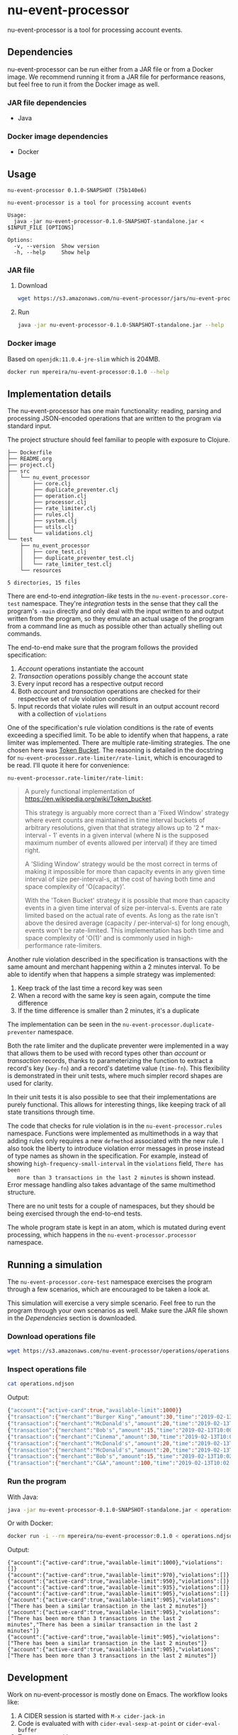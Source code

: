 * nu-event-processor
  :PROPERTIES:
  :header-args:bash: :session nu_event_processor.sh :results none :exports code
  :END:

  nu-event-processor is a tool for processing account events.

** Dependencies
   nu-event-processor can be run either from a JAR file or from a Docker image.
   We recommend running it from a JAR file for performance reasons, but feel
   free to run it from the Docker image as well.

*** JAR file dependencies
    - Java

*** Docker image dependencies
    - Docker

** Usage
   #+begin_src text
   nu-event-processor 0.1.0-SNAPSHOT (75b140e6)

   nu-event-processor is a tool for processing account events

   Usage:
     java -jar nu-event-processor-0.1.0-SNAPSHOT-standalone.jar < $INPUT_FILE [OPTIONS]

   Options:
     -v, --version  Show version
     -h, --help     Show help
   #+end_src

*** JAR file
**** Download
    #+begin_src bash
    wget https://s3.amazonaws.com/nu-event-processor/jars/nu-event-processor-0.1.0-SNAPSHOT-standalone.jar
    #+end_src

**** Run
    #+begin_src bash
    java -jar nu-event-processor-0.1.0-SNAPSHOT-standalone.jar --help
    #+end_src

*** Docker image
    Based on =openjdk:11.0.4-jre-slim= which is 204MB.

    #+begin_src bash
    docker run mpereira/nu-event-processor:0.1.0 --help
    #+end_src

** Implementation details
   The nu-event-processor has one main functionality: reading, parsing and
   processing JSON-encoded operations that are written to the program via
   standard input.

   The project structure should feel familiar to people with exposure to
   Clojure.
   #+begin_src text
   ├── Dockerfile
   ├── README.org
   ├── project.clj
   ├── src
   │   └── nu_event_processor
   │       ├── core.clj
   │       ├── duplicate_preventer.clj
   │       ├── operation.clj
   │       ├── processor.clj
   │       ├── rate_limiter.clj
   │       ├── rules.clj
   │       ├── system.clj
   │       ├── utils.clj
   │       └── validations.clj
   └── test
       ├── nu_event_processor
       │   ├── core_test.clj
       │   ├── duplicate_preventer_test.clj
       │   └── rate_limiter_test.clj
       └── resources

   5 directories, 15 files
   #+end_src

   There are end-to-end /integration-like/ tests in the
   =nu-event-processor.core-test= namespace. They're /integration/ tests in the
   sense that they call the program's ~-main~ directly and only deal with the
   input written to and output written from the program, so they emulate an
   actual usage of the program from a command line as much as possible other
   than actually shelling out commands.

   The end-to-end make sure that the program follows the provided specification:
   1. /Account/ operations instantiate the account
   2. /Transaction/ operations possibly change the account state
   3. Every input record has a respective output record
   4. Both /account/ and /transaction/ operations are checked for their
      respective set of rule violation conditions
   5. Input records that violate rules will result in an output account record
      with a collection of =violations=

   One of the specification's rule violation conditions is the rate of events
   exceeding a specified limit. To be able to identify when that happens, a rate
   limiter was implemented. There are multiple rate-limiting strategies. The one
   chosen here was [[https://en.wikipedia.org/wiki/Token_bucket][Token Bucket]]. The reasoning is detailed in the docstring for
   ~nu-event-processor.rate-limiter/rate-limit~, which is encouraged to be read.
   I'll quote it here for convenience:

   ~nu-event-processor.rate-limiter/rate-limit:~
   #+begin_quote
   A purely functional implementation of
   https://en.wikipedia.org/wiki/Token_bucket.

   This strategy is arguably more correct than a 'Fixed Window' strategy where
   event counts are maintained in time interval buckets of arbitrary
   resolutions, given that that strategy allows up to '2 * max-interval - 1'
   events in a given interval (where N is the supposed maximum number of events
   allowed per interval) if they are timed right.

   A 'Sliding Window' strategy would be the most correct in terms of making it
   impossible for more than capacity events in any given time interval of size
   per-interval-s, at the cost of having both time and space complexity of
   'O(capacity)'.

   With the 'Token Bucket' strategy it is possible that more than capacity
   events in a given time interval of size per-interval-s. Events are rate
   limited based on the actual rate of events. As long as the rate isn't above
   the desired average (capacity / per-interval-s) for long enough, events won't
   be rate-limited. This implementation has both time and space complexity of
   'O(1)' and is commonly used in high-performance rate-limiters.
   #+end_quote

   Another rule violation described in the specification is transactions with
   the same amount and merchant happening within a 2 minutes interval. To be
   able to identify when that happens a simple strategy was implemented:

   1. Keep track of the last time a record key was seen
   2. When a record with the same key is seen again, compute the time difference
   3. If the time difference is smaller than 2 minutes, it's a duplicate

   The implementation can be seen in the ~nu-event-processor.duplicate-preventer~
   namespace.

   Both the rate limiter and the duplicate preventer were implemented in a way
   that allows them to be used with record types other than /account/ or
   /transaction/ records, thanks to parameterizing the function to extract a
   record's key (~key-fn~) and a record's datetime value (~time-fn~). This
   flexibility is demonstrated in their unit tests, where much simpler record
   shapes are used for clarity.

   In their unit tests it is also possible to see that their implementations are
   purely functional. This allows for interesting things, like keeping track of
   all state transitions through time.

   The code that checks for rule violation is in the ~nu-event-processor.rules~
   namespace. Functions were implemented as multimethods in a way that adding
   rules only requires a new ~defmethod~ associated with the new rule. I also
   took the liberty to introduce violation error messages in prose instead of
   type names as shown in the specification. For example, instead of showing
   =high-frequency-small-interval= in the =violations= field, =There has been
   more than 3 transactions in the last 2 minutes= is shown instead. Error
   message handling also takes advantage of the same multimethod structure.

   There are no unit tests for a couple of namespaces, but they should be being
   exercised through the end-to-end tests.

   The whole program state is kept in an atom, which is mutated during event
   processing, which happens in the ~nu-event-processor.processor~ namespace.

** Running a simulation
   The =nu-event-processor.core-test= namespace exercises the program through a
   few scenarios, which are encouraged to be taken a look at.

   This simulation will exercise a very simple scenario. Feel free to run the
   program through your own scenarios as well. Make sure the JAR file shown in
   the /Dependencies/ section is downloaded.

*** Download operations file
    #+begin_src bash
    wget https://s3.amazonaws.com/nu-event-processor/operations/operations.ndjson
    #+end_src

*** Inspect operations file
    #+begin_src bash
    cat operations.ndjson
    #+end_src

    Output:
    #+begin_src bash
    {"account":{"active-card":true,"available-limit":1000}}
    {"transaction":{"merchant":"Burger King","amount":30,"time":"2019-02-13T10:00:00.000Z"}}
    {"transaction":{"merchant":"McDonald's","amount":20,"time":"2019-02-13T10:00:30.000Z"}}
    {"transaction":{"merchant":"Bob's","amount":15,"time":"2019-02-13T10:00:59.000Z"}}
    {"transaction":{"merchant":"Cinema","amount":30,"time":"2019-02-13T10:01:00.000Z"}}
    {"transaction":{"merchant":"McDonald's","amount":20,"time":"2019-02-13T10:01:30.000Z"}}
    {"transaction":{"merchant":"McDonald's","amount":20,"time":"2019-02-13T10:01:59.000Z"}}
    {"transaction":{"merchant":"Bob's","amount":15,"time":"2019-02-13T10:02:00.000Z"}}
    {"transaction":{"merchant":"C&A","amount":100,"time":"2019-02-13T10:02:30.000Z"}}
    #+end_src

*** Run the program
    With Java:
    #+begin_src bash
    java -jar nu-event-processor-0.1.0-SNAPSHOT-standalone.jar < operations.ndjson
    #+end_src

    Or with Docker:
    #+begin_src bash
    docker run -i --rm mpereira/nu-event-processor:0.1.0 < operations.ndjson
    #+end_src

    Output:
    #+begin_src text
    {"account":{"active-card":true,"available-limit":1000},"violations":[]}
    {"account":{"active-card":true,"available-limit":970},"violations":[]}
    {"account":{"active-card":true,"available-limit":950},"violations":[]}
    {"account":{"active-card":true,"available-limit":935},"violations":[]}
    {"account":{"active-card":true,"available-limit":905},"violations":[]}
    {"account":{"active-card":true,"available-limit":905},"violations":["There has been a similar transaction in the last 2 minutes"]}
    {"account":{"active-card":true,"available-limit":905},"violations":["There has been more than 3 transactions in the last 2 minutes","There has been a similar transaction in the last 2 minutes"]}
    {"account":{"active-card":true,"available-limit":905},"violations":["There has been a similar transaction in the last 2 minutes"]}
    {"account":{"active-card":true,"available-limit":905},"violations":["There has been more than 3 transactions in the last 2 minutes"]}
    #+end_src

** Development
   Work on nu-event-processor is mostly done on Emacs. The workflow looks like:

   1. A CIDER session is started with =M-x cider-jack-in=
   2. Code is evaluated with with =cider-eval-sexp-at-point= or
      =cider-eval-buffer=
   3. Tests are run with =cider-test-run-test= or =cider-test-run-ns-tests=

*** Dependencies
    - Java
    - Leiningen
    - Docker

*** Check out repository
    #+begin_src bash
    git clone git@github.com:mpereira/nu-event-processor.git
    #+end_src

*** ~cd~ into repository
    #+begin_src bash
    cd nu-event-processor
    #+end_src

*** Running tests
    #+begin_src bash
    lein test
    #+end_src

*** Building uberjar
    #+begin_src bash
    lein do clean, uberjar
    #+end_src

*** Publishing uberjar
    Create AWS bucket if it doesn't exist.
    #+begin_src bash
    aws s3 mb s3://nu-event-processor
    #+end_src

    #+begin_src bash
    aws s3 cp --acl public-read \
      target/uberjar/nu-event-processor-0.1.0-SNAPSHOT-standalone.jar \
      s3://nu-event-processor/jars/nu-event-processor-0.1.0-SNAPSHOT-standalone.jar
    #+end_src

*** Building Docker image
    #+begin_src bash
    docker build -t mpereira/nu-event-processor:0.1.0 .
    #+end_src

*** Publishing Docker image
    #+begin_src bash
    docker login
    #+end_src

    #+begin_src bash
    docker push mpereira/nu-event-processor:0.1.0
    #+end_src

** License
   Copyright © 2019 Interviewer

   Permission is hereby granted, free of charge, to any person obtaining a copy
   of this software and associated documentation files (the "Software"), to deal
   in the Software without restriction, including without limitation the rights
   to use, copy, modify, merge, publish, distribute, sublicense, and/or sell
   copies of the Software, and to permit persons to whom the Software is
   furnished to do so, subject to the following conditions:

   The above copyright notice and this permission notice shall be included in
   all copies or substantial portions of the Software.

   THE SOFTWARE IS PROVIDED "AS IS", WITHOUT WARRANTY OF ANY KIND, EXPRESS OR
   IMPLIED, INCLUDING BUT NOT LIMITED TO THE WARRANTIES OF MERCHANTABILITY,
   FITNESS FOR A PARTICULAR PURPOSE AND NONINFRINGEMENT. IN NO EVENT SHALL THE
   AUTHORS OR COPYRIGHT HOLDERS BE LIABLE FOR ANY CLAIM, DAMAGES OR OTHER
   LIABILITY, WHETHER IN AN ACTION OF CONTRACT, TORT OR OTHERWISE, ARISING FROM,
   OUT OF OR IN CONNECTION WITH THE SOFTWARE OR THE USE OR OTHER DEALINGS IN THE
   SOFTWARE.
